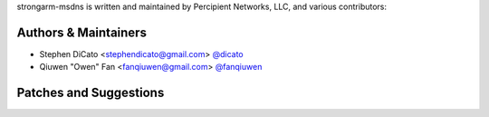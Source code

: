 strongarm-msdns is written and maintained by Percipient Networks, LLC, and
various contributors:

Authors & Maintainers
`````````````````````
- Stephen DiCato <stephendicato@gmail.com> `@dicato <https://github.com/dicato>`_
- Qiuwen "Owen" Fan <fanqiuwen@gmail.com> `@fanqiuwen <https://github.com/fanqiuwen>`_

Patches and Suggestions
```````````````````````
